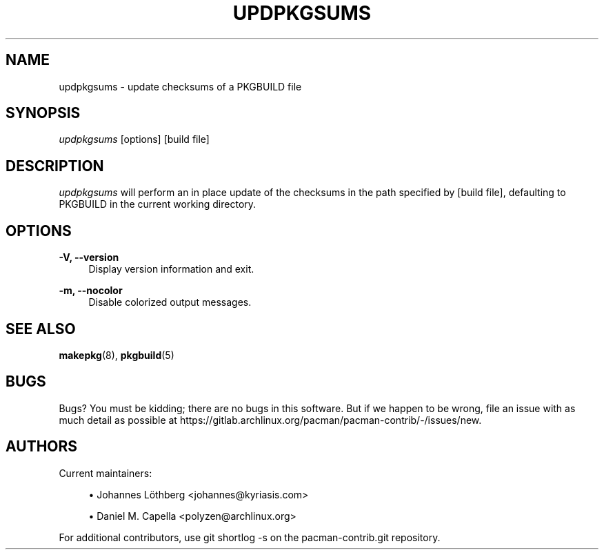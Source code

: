 '\" t
.\"     Title: updpkgsums
.\"    Author: [see the "Authors" section]
.\" Generator: DocBook XSL Stylesheets vsnapshot <http://docbook.sf.net/>
.\"      Date: 2022-06-09
.\"    Manual: Pacman-contrib Manual
.\"    Source: Pacman-contrib 1.5.3
.\"  Language: English
.\"
.TH "UPDPKGSUMS" "8" "2022\-06\-09" "Pacman\-contrib 1\&.5\&.3" "Pacman\-contrib Manual"
.\" -----------------------------------------------------------------
.\" * Define some portability stuff
.\" -----------------------------------------------------------------
.\" ~~~~~~~~~~~~~~~~~~~~~~~~~~~~~~~~~~~~~~~~~~~~~~~~~~~~~~~~~~~~~~~~~
.\" http://bugs.debian.org/507673
.\" http://lists.gnu.org/archive/html/groff/2009-02/msg00013.html
.\" ~~~~~~~~~~~~~~~~~~~~~~~~~~~~~~~~~~~~~~~~~~~~~~~~~~~~~~~~~~~~~~~~~
.ie \n(.g .ds Aq \(aq
.el       .ds Aq '
.\" -----------------------------------------------------------------
.\" * set default formatting
.\" -----------------------------------------------------------------
.\" disable hyphenation
.nh
.\" disable justification (adjust text to left margin only)
.ad l
.\" -----------------------------------------------------------------
.\" * MAIN CONTENT STARTS HERE *
.\" -----------------------------------------------------------------
.SH "NAME"
updpkgsums \- update checksums of a PKGBUILD file
.SH "SYNOPSIS"
.sp
\fIupdpkgsums\fR [options] [build file]
.SH "DESCRIPTION"
.sp
\fIupdpkgsums\fR will perform an in place update of the checksums in the path specified by [build file], defaulting to PKGBUILD in the current working directory\&.
.SH "OPTIONS"
.PP
\fB\-V, \-\-version\fR
.RS 4
Display version information and exit\&.
.RE
.PP
\fB\-m, \-\-nocolor\fR
.RS 4
Disable colorized output messages\&.
.RE
.SH "SEE ALSO"
.sp
\fBmakepkg\fR(8), \fBpkgbuild\fR(5)
.SH "BUGS"
.sp
Bugs? You must be kidding; there are no bugs in this software\&. But if we happen to be wrong, file an issue with as much detail as possible at https://gitlab\&.archlinux\&.org/pacman/pacman\-contrib/\-/issues/new\&.
.SH "AUTHORS"
.sp
Current maintainers:
.sp
.RS 4
.ie n \{\
\h'-04'\(bu\h'+03'\c
.\}
.el \{\
.sp -1
.IP \(bu 2.3
.\}
Johannes Löthberg <johannes@kyriasis\&.com>
.RE
.sp
.RS 4
.ie n \{\
\h'-04'\(bu\h'+03'\c
.\}
.el \{\
.sp -1
.IP \(bu 2.3
.\}
Daniel M\&. Capella <polyzen@archlinux\&.org>
.RE
.sp
For additional contributors, use git shortlog \-s on the pacman\-contrib\&.git repository\&.
